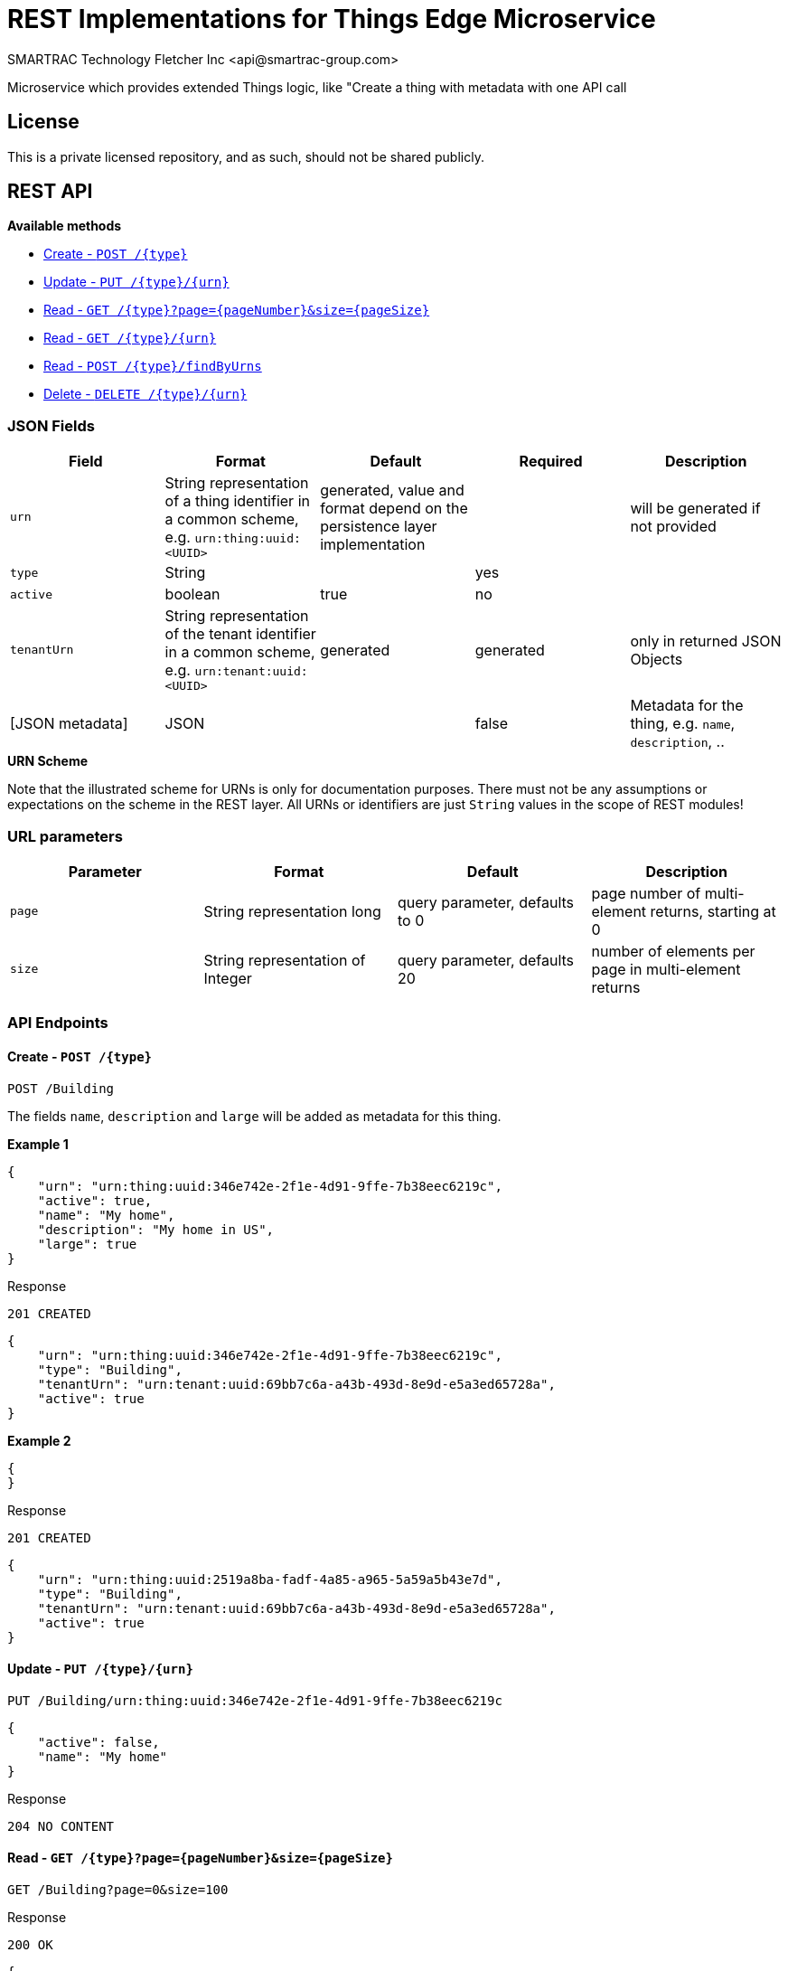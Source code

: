 = REST Implementations for Things Edge Microservice
SMARTRAC Technology Fletcher Inc <api@smartrac-group.com>
:version: 3.0.0-SNAPSHOT
ifdef::env-github[:USER: SMARTRACTECHNOLOGY]
ifdef::env-github[:REPO: smartcosmos-ext-things-detail]
ifdef::env-github[:BRANCH: master]

Microservice which provides extended Things logic, like "Create a thing with metadata with one API call

== License
This is a private licensed repository, and as such, should not be shared publicly.

== REST API

*Available methods*

* <<create1, Create - `POST /{type}`>>
* <<update1, Update - `PUT /{type}/{urn}`>>
* <<read1, Read - `GET /{type}?page={pageNumber}&size={pageSize}`>>
* <<read2, Read - `GET /{type}/{urn}`>>
* <<read3, Read - `POST /{type}/findByUrns`>>
* <<delete1, Delete - `DELETE /{type}/{urn}`>>

=== JSON Fields
[width="100%",options="header"]
|====================
| Field | Format | Default | Required | Description
| `urn` | String representation of a thing identifier in a common scheme, e.g. `urn:thing:uuid:<UUID>` | generated, value and format depend on the persistence layer implementation | | will be generated if not provided
| `type` | String | | yes |
| `active` | boolean |  true | no |
| `tenantUrn` | String representation of the tenant identifier in a common scheme, e.g. `urn:tenant:uuid:<UUID>` |  generated | generated | only in returned JSON Objects
| [JSON metadata] | JSON |  | false | Metadata for the thing, e.g. `name`, `description`, ..
|====================

.**URN Scheme**
Note that the illustrated scheme for URNs is only for documentation purposes. There must not be any assumptions or expectations on the scheme in the REST layer. All URNs or identifiers are just `String` values in the scope of REST modules!

=== URL parameters
[width="100%",options="header"]
|====================
| Parameter | Format | Default | Description
| `page` | String representation long  |  query parameter, defaults to 0 | page number of multi-element returns, starting at 0
| `size` | String representation of Integer  |  query parameter, defaults 20 | number of elements per page in multi-element returns |
|====================


=== API Endpoints

[[create1]]
==== Create - `POST /{type}`

----
POST /Building
----

The fields `name`, `description` and `large` will be added as metadata for this thing.

*Example 1*
[source,json]
----
{
    "urn": "urn:thing:uuid:346e742e-2f1e-4d91-9ffe-7b38eec6219c",
    "active": true,
    "name": "My home",
    "description": "My home in US",
    "large": true
}
----

.Response
----
201 CREATED
----
[source,json]
----
{
    "urn": "urn:thing:uuid:346e742e-2f1e-4d91-9ffe-7b38eec6219c",
    "type": "Building",
    "tenantUrn": "urn:tenant:uuid:69bb7c6a-a43b-493d-8e9d-e5a3ed65728a",
    "active": true
}
----

*Example 2*
[source,json]
----
{
}
----

.Response
----
201 CREATED
----
[source,json]
----
{
    "urn": "urn:thing:uuid:2519a8ba-fadf-4a85-a965-5a59a5b43e7d",
    "type": "Building",
    "tenantUrn": "urn:tenant:uuid:69bb7c6a-a43b-493d-8e9d-e5a3ed65728a",
    "active": true
}
----

[[update1]]
==== Update - `PUT /{type}/{urn}`

----
PUT /Building/urn:thing:uuid:346e742e-2f1e-4d91-9ffe-7b38eec6219c
----
[source,json]
----
{
    "active": false,
    "name": "My home"
}
----
.Response
----
204 NO CONTENT
----


[[read1]]
==== Read - `GET /{type}?page={pageNumber}&size={pageSize}`

----
GET /Building?page=0&size=100
----
.Response
----
200 OK
----
[source,json]
----
{
    "data": [
        {
            "urn": "urn:thing:uuid:346e742e-2f1e-4d91-9ffe-7b38eec6219c",
            "type": "Building",
            "tenantUrn": "urn:tenant:uuid:69bb7c6a-a43b-493d-8e9d-e5a3ed65728a",
            "active": true,
            "name": "My home",
            "description": "My home in US",
            "large": true
        },
        {
            "urn": "urn:thing:uuid:2519a8ba-fadf-4a85-a965-5a59a5b43e7d",
            "type": "Building",
            "tenantUrn": "urn:tenant:uuid:69bb7c6a-a43b-493d-8e9d-e5a3ed65728a",
            "active": true,
            "name": "My school",
            "description": "My school in US"
        }
    ],
    "page" : {
        "size" : 100,
        "totalElements" : 2,
        "totalPages" : 1,
        "number" : 0
    }
}
----


[[read2]]
==== Read - `GET /{type}/{urn}`

----
GET /Building/urn:thing:uuid:346e742e-2f1e-4d91-9ffe-7b38eec6219c
----
.Response
----
200 OK
----
[source,json]
----
{
    "urn": "urn:thing:uuid:346e742e-2f1e-4d91-9ffe-7b38eec6219c",
    "type": "Building",
    "tenantUrn": "urn:tenant:uuid:69bb7c6a-a43b-493d-8e9d-e5a3ed65728a",
    "active": true,
    "name": "My home",
    "description": "My home in US",
    "large": true
}
----


[[read3]]
==== Find by URNs - `POST /{type}/findByUrns`

----
POST /building/findByUrns
----
[source,json]
----
{
    "urns": [
        "urn:thing:uuid:346e742e-2f1e-4d91-9ffe-7b38eec6219c",
        "urn:thing:uuid:2519a8ba-fadf-4a85-a965-5a59a5b43e7d",
        "urn:thing:uuid:62a8d3a2-6aca-49b9-825a-147a8ee3773d"
    ]
}
----

.Response
----
200 OK
----
[source,json]
----
{
    "data": [
        {
            "urn": "urn:thing:uuid:346e742e-2f1e-4d91-9ffe-7b38eec6219c",
            "type": "Building",
            "tenantUrn": "urn:tenant:uuid:69bb7c6a-a43b-493d-8e9d-e5a3ed65728a",
            "active": true,
            "name": "My home",
            "description": "My home in US",
            "large": true
        },
        {
            "urn": "urn:thing:uuid:2519a8ba-fadf-4a85-a965-5a59a5b43e7d",
            "type": "Building",
            "tenantUrn": "urn:tenant:uuid:69bb7c6a-a43b-493d-8e9d-e5a3ed65728a",
            "active": true,
            "name": "My school",
            "description": "My school in US"
        }
    ],
    "notFound": [
        "urn:thing:uuid:62a8d3a2-6aca-49b9-825a-147a8ee3773d"
    ]
}
----




[[delete1]]
==== Delete - `DELETE /{type}/{urn}`

----
DELETE /urn/Building/urn:thing:uuid:2519a8ba-fadf-4a85-a965-5a59a5b43e7d
----
.Response
----
204 NO CONTENT
----
